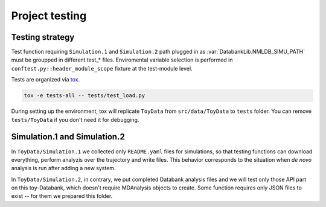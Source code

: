 
.. _unittests:

Project testing
===============

Testing strategy
----------------

Test function requiring ``Simulation.1`` and ``Simulation.2`` path plugged in as
:var:`DatabankLib.NMLDB_SIMU_PATH` must be groupped in different test_* files. Enviromental variable
selection is performed in ``conftest.py::header_module_scope`` fixture at the
test-module level.

Tests are organized via `tox <httsp://tox.wiki/>`_.

.. code-block:: bash

 tox -e tests-all -- tests/test_load.py

During setting up the environment, tox will replicate ``ToyData`` from ``src/data/ToyData``
to ``tests`` folder. You can remove ``tests/ToyData`` if you don't need it for debugging.

Simulation.1 and Simulation.2
-----------------------------

In ``ToyData/Simulation.1`` we collected only ``README.yaml`` files for simulations, so that testing
functions can download everything, perform analyzis over the trajectory and write files. This
behavior corresponds to the situation when *de novo* analysis is run after adding a new system.

In ``ToyData/Simulation.2``, in contrary, we put completed Databank analysis files and we will
test only those API part on this toy-Databank, which doesn't require MDAnalysis objects
to create. Some function requires only JSON files to exist -- for them we prepared
this folder.
